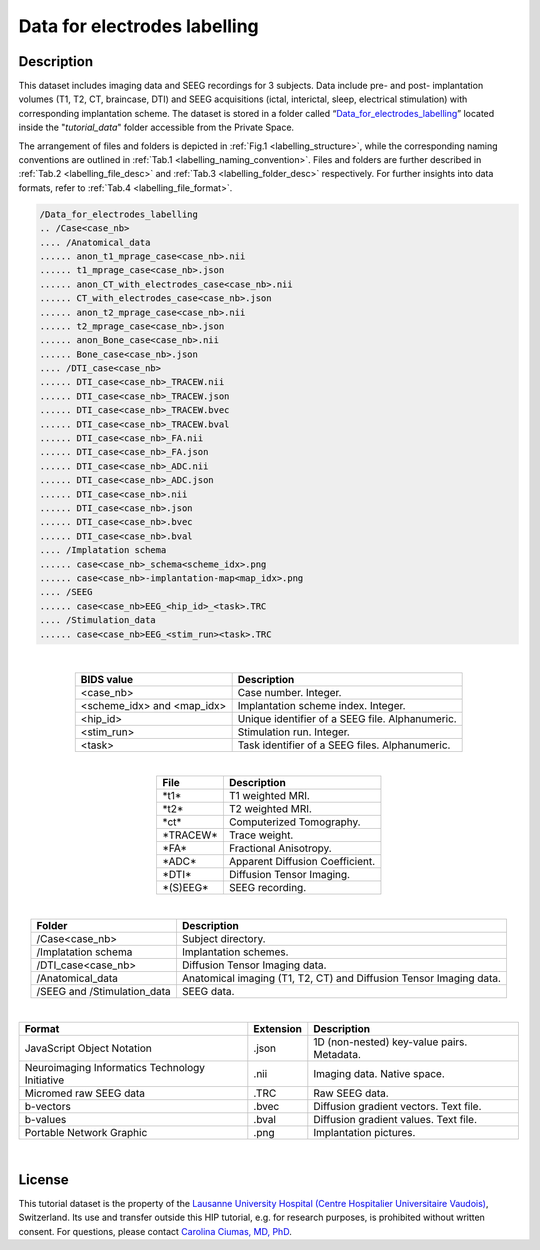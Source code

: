 Data for electrodes labelling
-----------------------------

.. TOADD:
   De-identification procedure ?
   Acquisition modalities ?
   Task description ?
   License ?
   References ?

Description
:::::::::::

This dataset includes imaging data and SEEG recordings for 3 subjects. Data include pre- and post- implantation volumes
(T1, T2, CT, braincase, DTI) and SEEG acquisitions (ictal, interictal, sleep, electrical stimulation)
with corresponding implantation scheme.
The dataset is stored in a folder called “`Data_for_electrodes_labelling <https://thehip.app/apps/files/?dir=/tutorial_data/Data_for_electrodes_labelling&fileid=717735>`_” located inside the "*tutorial_data*" folder
accessible from the Private Space.


The arrangement of files and folders is depicted in :ref:`Fig.1 <labelling_structure>`, while the corresponding naming conventions are outlined in :ref:`Tab.1 <labelling_naming_convention>`. 
Files and folders are further described in :ref:`Tab.2 <labelling_file_desc>` and :ref:`Tab.3 <labelling_folder_desc>` respectively. For further insights into data formats, refer to :ref:`Tab.4 <labelling_file_format>`.


.. _labelling_structure:


.. code-block:: text

	/Data_for_electrodes_labelling
	.. /Case<case_nb>
	.... /Anatomical_data
	...... anon_t1_mprage_case<case_nb>.nii
	...... t1_mprage_case<case_nb>.json
	...... anon_CT_with_electrodes_case<case_nb>.nii
	...... CT_with_electrodes_case<case_nb>.json
	...... anon_t2_mprage_case<case_nb>.nii	
	...... t2_mprage_case<case_nb>.json
	...... anon_Bone_case<case_nb>.nii
	...... Bone_case<case_nb>.json
	.... /DTI_case<case_nb>
	...... DTI_case<case_nb>_TRACEW.nii
	...... DTI_case<case_nb>_TRACEW.json
	...... DTI_case<case_nb>_TRACEW.bvec
	...... DTI_case<case_nb>_TRACEW.bval
	...... DTI_case<case_nb>_FA.nii
	...... DTI_case<case_nb>_FA.json
	...... DTI_case<case_nb>_ADC.nii
	...... DTI_case<case_nb>_ADC.json	
	...... DTI_case<case_nb>.nii
	...... DTI_case<case_nb>.json
	...... DTI_case<case_nb>.bvec
	...... DTI_case<case_nb>.bval		
	.... /Implatation schema
	...... case<case_nb>_schema<scheme_idx>.png
	...... case<case_nb>-implantation-map<map_idx>.png
	.... /SEEG	
	...... case<case_nb>EEG_<hip_id>_<task>.TRC	
	.... /Stimulation_data	
	...... case<case_nb>EEG_<stim_run><task>.TRC	
	
.. raw:: html

   <center>	
	<b>Fig.1</b> <i>File and folder organization.</i>
   </center>
	
|

.. _labelling_naming_convention:

.. table::
	:align: center
	
	+----------------------------+-------------------------------------------------+
	| BIDS value                 | Description                                     |
	+============================+=================================================+
	| <case_nb>                  | Case number. Integer.                           |
	+----------------------------+-------------------------------------------------+
	| <scheme_idx> and <map_idx> | Implantation scheme index. Integer.             |
	+----------------------------+-------------------------------------------------+
	| <hip_id>                   | Unique identifier of a SEEG file. Alphanumeric. |
	+----------------------------+-------------------------------------------------+
	| <stim_run>                 | Stimulation run. Integer.                       |
	+----------------------------+-------------------------------------------------+
	| <task>                     | Task identifier of a SEEG files. Alphanumeric.  |
	+----------------------------+-------------------------------------------------+


.. raw:: html

   <center>	
	<b>Tab.1</b> <i>Naming convention.</i>
   </center>
	
|


.. _labelling_file_desc:

.. table::
	:align: center
	
	+-------------+---------------------------------+
	| File        | Description                     |
	+=============+=================================+
	| \*t1\*      | T1 weighted MRI.                |
	+-------------+---------------------------------+
	| \*t2\*      | T2 weighted MRI.                |
	+-------------+---------------------------------+
	| \*ct\*      | Computerized Tomography.        |
	+-------------+---------------------------------+
	| \*TRACEW\*  | Trace weight.                   |
	+-------------+---------------------------------+
	| \*FA\*      | Fractional Anisotropy.          |
	+-------------+---------------------------------+
	| \*ADC\*     | Apparent Diffusion Coefficient. |
	+-------------+---------------------------------+
	| \*DTI\*     | Diffusion Tensor Imaging.       |
	+-------------+---------------------------------+
	| \*(S)EEG\*  | SEEG recording.                 |
	+-------------+---------------------------------+


.. raw:: html

   <center>	
	<b>Tab.2</b> <i>File description.</i>
   </center>
	
|

.. _labelling_folder_desc:

.. table::
	:align: center
	
	+-----------------------------+--------------------------------------------------------------------+
	| Folder                      | Description                                                        |
	+=============================+====================================================================+
	| /Case<case_nb>              | Subject directory.                                                 |
	+-----------------------------+--------------------------------------------------------------------+
	| /Implatation schema         | Implantation schemes.                                              |
	+-----------------------------+--------------------------------------------------------------------+
	| /DTI_case<case_nb>          | Diffusion Tensor Imaging data.                                     |
	+-----------------------------+--------------------------------------------------------------------+
	| /Anatomical_data            | Anatomical imaging (T1, T2, CT) and Diffusion Tensor Imaging data. |
	+-----------------------------+--------------------------------------------------------------------+
	| /SEEG and /Stimulation_data | SEEG data.                                                         |
	+-----------------------------+--------------------------------------------------------------------+


.. raw:: html

   <center>	
	<b>Tab.3</b> <i>Folder description.</i>
   </center>
	
|

.. _labelling_file_format:

.. table::
	:align: center
	
	+------------------------------------------------+-----------+--------------------------------------------+
	| Format                                         | Extension | Description                                |
	+================================================+===========+============================================+
	| JavaScript Object Notation                     | .json     | 1D (non-nested) key-value pairs. Metadata. |
	+------------------------------------------------+-----------+--------------------------------------------+
	| Neuroimaging Informatics Technology Initiative | .nii      | Imaging data. Native space.                |
	+------------------------------------------------+-----------+--------------------------------------------+
	| Micromed raw SEEG data                         | .TRC      | Raw SEEG data.                             |
	+------------------------------------------------+-----------+--------------------------------------------+
	| b-vectors                                      | .bvec     | Diffusion gradient vectors. Text file.     |
	+------------------------------------------------+-----------+--------------------------------------------+
	| b-values                                       | .bval     | Diffusion gradient values. Text file.      |
	+------------------------------------------------+-----------+--------------------------------------------+
	| Portable Network Graphic                       | .png      | Implantation pictures.                     |
	+------------------------------------------------+-----------+--------------------------------------------+


.. raw:: html

   <center>	
	<b>Tab.4</b> <i>Files formats.</i>
   </center>
	
|

License
:::::::

This tutorial dataset is the property of the `Lausanne University Hospital (Centre Hospitalier Universitaire Vaudois) <https://www.chuv.ch/fr/chuv-home>`_, Switzerland.
Its use and transfer outside this HIP tutorial, e.g. for research purposes, is prohibited without written consent.
For questions, please contact `Carolina Ciumas, MD, PhD <mailto:Carolina.Ciumas@chuv.ch?subject=HIP%20Cico%20dataset%20>`_.